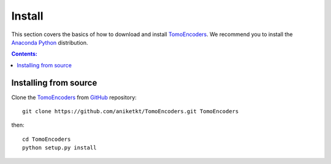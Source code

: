 =======
Install
=======

This section covers the basics of how to download and install 
`TomoEncoders <https://github.com/aniketkt/TomoEncoders>`_. We recommend you 
to install the `Anaconda Python <http://continuum.io/downloads>`_
distribution.

.. contents:: Contents:
   :local:


Installing from source
======================
  
Clone the `TomoEncoders <https://github.com/aniketkt/TomoEncoders>`_  
from `GitHub <https://github.com>`_ repository::

    git clone https://github.com/aniketkt/TomoEncoders.git TomoEncoders

then::

    cd TomoEncoders
    python setup.py install
    
